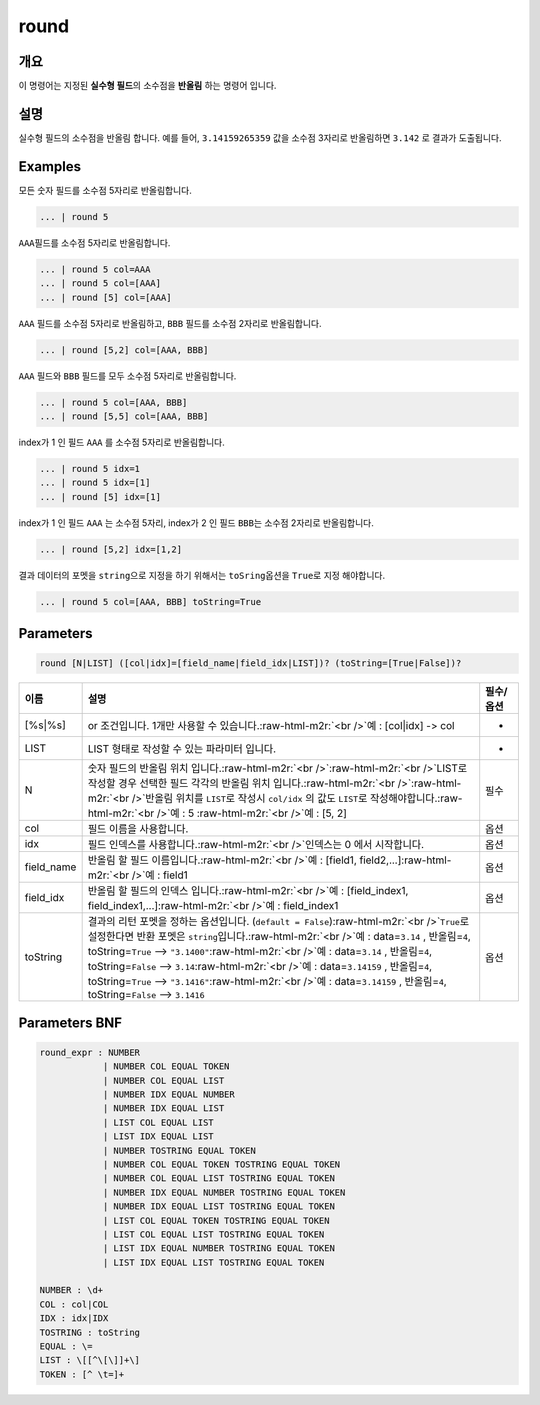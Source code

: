 .. role:: raw-html-m2r(raw)
   :format: html


round
====================================================================================================

개요
----------------------------------------------------------------------------------------------------

이 명령어는 지정된 **실수형 필드**\ 의 소수점을 **반올림** 하는 명령어 입니다.

설명
----------------------------------------------------------------------------------------------------

실수형 필드의 소수점을 반올림 합니다. 예를 들어, ``3.14159265359`` 값을 소수점 3자리로 반올림하면 ``3.142`` 로 결과가 도출됩니다.

Examples
----------------------------------------------------------------------------------------------------

모든 숫자 필드를 소수점 5자리로 반올림합니다.

.. code-block:: none

   ... | round 5

``AAA``\ 필드를 소수점 5자리로 반올림합니다.

.. code-block:: none

   ... | round 5 col=AAA
   ... | round 5 col=[AAA]
   ... | round [5] col=[AAA]

``AAA`` 필드를 소수점 5자리로 반올림하고, ``BBB`` 필드를 소수점 2자리로 반올림합니다. 

.. code-block:: none

   ... | round [5,2] col=[AAA, BBB]

``AAA`` 필드와 ``BBB`` 필드를 모두 소수점 5자리로 반올림합니다. 

.. code-block:: none

   ... | round 5 col=[AAA, BBB]
   ... | round [5,5] col=[AAA, BBB]

index가 1 인 필드 ``AAA`` 를 소수점 5자리로 반올림합니다.

.. code-block:: none

   ... | round 5 idx=1
   ... | round 5 idx=[1]
   ... | round [5] idx=[1]

index가 1 인 필드 ``AAA`` 는 소수점 5자리, index가 2 인 필드 ``BBB``\ 는 소수점 2자리로 반올림합니다.

.. code-block:: none

   ... | round [5,2] idx=[1,2]

결과 데이터의 포멧을 ``string``\ 으로 지정을 하기 위해서는 ``toSring``\ 옵션을 ``True``\ 로 지정 해야합니다.

.. code-block:: none

   ... | round 5 col=[AAA, BBB] toString=True

Parameters
----------------------------------------------------------------------------------------------------

.. code-block:: none

   round [N|LIST] ([col|idx]=[field_name|field_idx|LIST])? (toString=[True|False])?

.. list-table::
   :header-rows: 1

   * - 이름
     - 설명
     - 필수/옵션
   * - [%s|%s]
     - or 조건입니다. 1개만 사용할 수 있습니다.\ :raw-html-m2r:`<br />`\ 예 : [col|idx] -> col
     - -
   * - LIST
     - LIST 형태로 작성할 수 있는 파라미터 입니다.
     - -
   * - N
     - 숫자 필드의 반올림 위치 입니다.\ :raw-html-m2r:`<br />`\ :raw-html-m2r:`<br />`\ LIST로 작성할 경우 선택한 필드 각각의 반올림 위치 입니다.\ :raw-html-m2r:`<br />`\ :raw-html-m2r:`<br />`\ 반올림 위치를 ``LIST``\ 로 작성시 ``col/idx`` 의 값도 ``LIST``\ 로 작성해야합니다.\ :raw-html-m2r:`<br />`\ 예 : 5 :raw-html-m2r:`<br />`\ 예 : [5, 2]
     - 필수
   * - col
     - 필드 이름을 사용합니다.
     - 옵션
   * - idx
     - 필드 인덱스를 사용합니다.\ :raw-html-m2r:`<br />`\ 인덱스는 0 에서 시작합니다.
     - 옵션
   * - field_name
     - 반올림 할 필드 이름입니다.\ :raw-html-m2r:`<br />`\ 예 : [field1, field2,...]\ :raw-html-m2r:`<br />`\ 예 : field1
     - 옵션
   * - field_idx
     - 반올림 할 필드의 인덱스 입니다.\ :raw-html-m2r:`<br />`\ 예 : [field_index1, field_index1,...]\ :raw-html-m2r:`<br />`\ 예 : field_index1
     - 옵션
   * - toString
     - 결과의 리턴 포멧을 정하는 옵션입니다. (\ ``default = False``\ )\ :raw-html-m2r:`<br />`\ ``True``\ 로 설정한다면 반환 포멧은 ``string``\ 입니다.\ :raw-html-m2r:`<br />`\ 예 : data=\ ``3.14`` , 반올림=\ ``4``\ , toString=\ ``True`` --> ``"3.1400"``\ :raw-html-m2r:`<br />`\ 예 : data=\ ``3.14`` , 반올림=\ ``4``\ , toString=\ ``False`` --> ``3.14``\ :raw-html-m2r:`<br />`\ 예 : data=\ ``3.14159`` , 반올림=\ ``4``\ , toString=\ ``True`` --> ``"3.1416"``\ :raw-html-m2r:`<br />`\ 예 : data=\ ``3.14159`` , 반올림=\ ``4``\ , toString=\ ``False`` --> ``3.1416``
     - 옵션


Parameters BNF
----------------------------------------------------------------------------------------------------

.. code-block:: none

   round_expr : NUMBER
               | NUMBER COL EQUAL TOKEN
               | NUMBER COL EQUAL LIST
               | NUMBER IDX EQUAL NUMBER
               | NUMBER IDX EQUAL LIST
               | LIST COL EQUAL LIST
               | LIST IDX EQUAL LIST
               | NUMBER TOSTRING EQUAL TOKEN
               | NUMBER COL EQUAL TOKEN TOSTRING EQUAL TOKEN
               | NUMBER COL EQUAL LIST TOSTRING EQUAL TOKEN
               | NUMBER IDX EQUAL NUMBER TOSTRING EQUAL TOKEN
               | NUMBER IDX EQUAL LIST TOSTRING EQUAL TOKEN
               | LIST COL EQUAL TOKEN TOSTRING EQUAL TOKEN
               | LIST COL EQUAL LIST TOSTRING EQUAL TOKEN
               | LIST IDX EQUAL NUMBER TOSTRING EQUAL TOKEN
               | LIST IDX EQUAL LIST TOSTRING EQUAL TOKEN

   NUMBER : \d+
   COL : col|COL
   IDX : idx|IDX
   TOSTRING : toString
   EQUAL : \=
   LIST : \[[^\[\]]+\]
   TOKEN : [^ \t=]+
